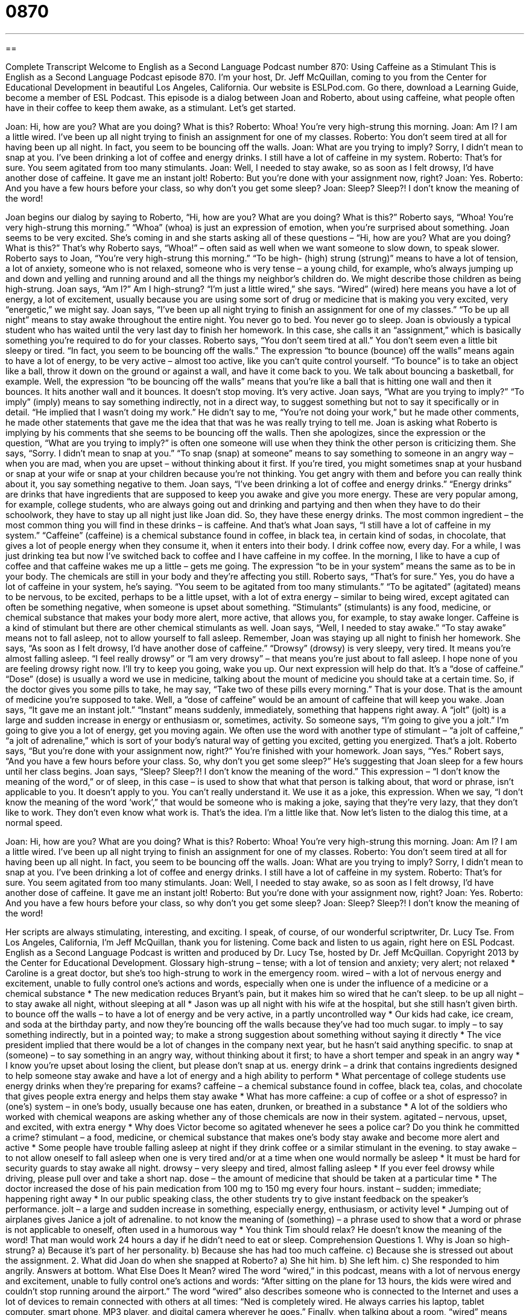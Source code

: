 = 0870
:toc: left
:toclevels: 3
:sectnums:
:stylesheet: ../../../myAdocCss.css

'''

== 

Complete Transcript
Welcome to English as a Second Language Podcast number 870: Using Caffeine as a Stimulant
This is English as a Second Language Podcast episode 870. I’m your host, Dr. Jeff McQuillan, coming to you from the Center for Educational Development in beautiful Los Angeles, California.
Our website is ESLPod.com. Go there, download a Learning Guide, become a member of ESL Podcast.
This episode is a dialog between Joan and Roberto, about using caffeine, what people often have in their coffee to keep them awake, as a stimulant. Let’s get started.
[start of story]
Joan: Hi, how are you? What are you doing? What is this?
Roberto: Whoa! You’re very high-strung this morning.
Joan: Am I? I am a little wired. I’ve been up all night trying to finish an assignment for one of my classes.
Roberto: You don’t seem tired at all for having been up all night. In fact, you seem to be bouncing off the walls.
Joan: What are you trying to imply? Sorry, I didn’t mean to snap at you. I’ve been drinking a lot of coffee and energy drinks. I still have a lot of caffeine in my system.
Roberto: That’s for sure. You seem agitated from too many stimulants.
Joan: Well, I needed to stay awake, so as soon as I felt drowsy, I’d have another dose of caffeine. It gave me an instant jolt!
Roberto: But you’re done with your assignment now, right?
Joan: Yes.
Roberto: And you have a few hours before your class, so why don’t you get some sleep?
Joan: Sleep? Sleep?! I don’t know the meaning of the word!
[end of story]
Joan begins our dialog by saying to Roberto, “Hi, how are you? What are you doing? What is this?” Roberto says, “Whoa! You’re very high-strung this morning.” “Whoa” (whoa) is just an expression of emotion, when you’re surprised about something. Joan seems to be very excited. She’s coming in and she starts asking all of these questions – “Hi, how are you? What are you doing? What is this?” That’s why Roberto says, “Whoa!” – often said as well when we want someone to slow down, to speak slower.
Roberto says to Joan, “You’re very high-strung this morning.” “To be high- (high) strung (strung)” means to have a lot of tension, a lot of anxiety, someone who is not relaxed, someone who is very tense – a young child, for example, who’s always jumping up and down and yelling and running around and all the things my neighbor’s children do. We might describe those children as being high-strung. Joan says, “Am I?” Am I high-strung? “I’m just a little wired,” she says. “Wired” (wired) here means you have a lot of energy, a lot of excitement, usually because you are using some sort of drug or medicine that is making you very excited, very “energetic,” we might say.
Joan says, “I’ve been up all night trying to finish an assignment for one of my classes.” “To be up all night” means to stay awake throughout the entire night. You never go to bed. You never go to sleep. Joan is obviously a typical student who has waited until the very last day to finish her homework. In this case, she calls it an “assignment,” which is basically something you’re required to do for your classes.
Roberto says, “You don’t seem tired at all.” You don’t seem even a little bit sleepy or tired. “In fact, you seem to be bouncing off the walls.” The expression “to bounce (bounce) off the walls” means again to have a lot of energy, to be very active – almost too active, like you can’t quite control yourself. “To bounce” is to take an object like a ball, throw it down on the ground or against a wall, and have it come back to you. We talk about bouncing a basketball, for example. Well, the expression “to be bouncing off the walls” means that you’re like a ball that is hitting one wall and then it bounces. It hits another wall and it bounces. It doesn’t stop moving. It’s very active.
Joan says, “What are you trying to imply?” “To imply” (imply) means to say something indirectly, not in a direct way, to suggest something but not to say it specifically or in detail. “He implied that I wasn’t doing my work.” He didn’t say to me, “You’re not doing your work,” but he made other comments, he made other statements that gave me the idea that that was he was really trying to tell me. Joan is asking what Roberto is implying by his comments that she seems to be bouncing off the walls.
Then she apologizes, since the expression or the question, “What are you trying to imply?” is often one someone will use when they think the other person is criticizing them. She says, “Sorry. I didn’t mean to snap at you.” “To snap (snap) at someone” means to say something to someone in an angry way – when you are mad, when you are upset – without thinking about it first. If you’re tired, you might sometimes snap at your husband or snap at your wife or snap at your children because you’re not thinking. You get angry with them and before you can really think about it, you say something negative to them.
Joan says, “I’ve been drinking a lot of coffee and energy drinks.” “Energy drinks” are drinks that have ingredients that are supposed to keep you awake and give you more energy. These are very popular among, for example, college students, who are always going out and drinking and partying and then when they have to do their schoolwork, they have to stay up all night just like Joan did. So, they have these energy drinks.
The most common ingredient – the most common thing you will find in these drinks – is caffeine. And that’s what Joan says, “I still have a lot of caffeine in my system.” “Caffeine” (caffeine) is a chemical substance found in coffee, in black tea, in certain kind of sodas, in chocolate, that gives a lot of people energy when they consume it, when it enters into their body. I drink coffee now, every day. For a while, I was just drinking tea but now I’ve switched back to coffee and I have caffeine in my coffee. In the morning, I like to have a cup of coffee and that caffeine wakes me up a little – gets me going.
The expression “to be in your system” means the same as to be in your body. The chemicals are still in your body and they’re affecting you still. Roberto says, “That’s for sure.” Yes, you do have a lot of caffeine in your system, he’s saying. “You seem to be agitated from too many stimulants.” “To be agitated” (agitated) means to be nervous, to be excited, perhaps to be a little upset, with a lot of extra energy – similar to being wired, except agitated can often be something negative, when someone is upset about something. “Stimulants” (stimulants) is any food, medicine, or chemical substance that makes your body more alert, more active, that allows you, for example, to stay awake longer. Caffeine is a kind of stimulant but there are other chemical stimulants as well.
Joan says, “Well, I needed to stay awake.” “To stay awake” means not to fall asleep, not to allow yourself to fall asleep. Remember, Joan was staying up all night to finish her homework. She says, “As soon as I felt drowsy, I’d have another dose of caffeine.” “Drowsy” (drowsy) is very sleepy, very tired. It means you’re almost falling asleep. “I feel really drowsy” or “I am very drowsy” – that means you’re just about to fall asleep. I hope none of you are feeling drowsy right now. I’ll try to keep you going, wake you up.
Our next expression will help do that. It’s a “dose of caffeine.” “Dose” (dose) is usually a word we use in medicine, talking about the mount of medicine you should take at a certain time. So, if the doctor gives you some pills to take, he may say, “Take two of these pills every morning.” That is your dose. That is the amount of medicine you’re supposed to take. Well, a “dose of caffeine” would be an amount of caffeine that will keep you wake.
Joan says, “It gave me an instant jolt.” “Instant” means suddenly, immediately, something that happens right away. A “jolt” (jolt) is a large and sudden increase in energy or enthusiasm or, sometimes, activity. So someone says, “I’m going to give you a jolt.” I’m going to give you a lot of energy, get you moving again. We often use the word with another type of stimulant – “a jolt of caffeine,” “a jolt of adrenaline,” which is sort of your body’s natural way of getting you excited, getting you energized. That’s a jolt.
Roberto says, “But you’re done with your assignment now, right?” You’re finished with your homework. Joan says, “Yes.” Robert says, “And you have a few hours before your class. So, why don’t you get some sleep?” He’s suggesting that Joan sleep for a few hours until her class begins. Joan says, “Sleep? Sleep?! I don’t know the meaning of the word.” This expression – “I don’t know the meaning of the word,” or of sleep, in this case – is used to show that what that person is talking about, that word or phrase, isn’t applicable to you. It doesn’t apply to you. You can’t really understand it. We use it as a joke, this expression. When we say, “I don’t know the meaning of the word ‘work’,” that would be someone who is making a joke, saying that they’re very lazy, that they don’t like to work. They don’t even know what work is. That’s the idea. I’m a little like that.
Now let’s listen to the dialog this time, at a normal speed.
[start of story]
Joan: Hi, how are you? What are you doing? What is this?
Roberto: Whoa! You’re very high-strung this morning.
Joan: Am I? I am a little wired. I’ve been up all night trying to finish an assignment for one of my classes.
Roberto: You don’t seem tired at all for having been up all night. In fact, you seem to be bouncing off the walls.
Joan: What are you trying to imply? Sorry, I didn’t mean to snap at you. I’ve been drinking a lot of coffee and energy drinks. I still have a lot of caffeine in my system.
Roberto: That’s for sure. You seem agitated from too many stimulants.
Joan: Well, I needed to stay awake, so as soon as I felt drowsy, I’d have another dose of caffeine. It gave me an instant jolt!
Roberto: But you’re done with your assignment now, right?
Joan: Yes.
Roberto: And you have a few hours before your class, so why don’t you get some sleep?
Joan: Sleep? Sleep?! I don’t know the meaning of the word!
[end of story]
Her scripts are always stimulating, interesting, and exciting. I speak, of course, of our wonderful scriptwriter, Dr. Lucy Tse.
From Los Angeles, California, I’m Jeff McQuillan, thank you for listening. Come back and listen to us again, right here on ESL Podcast.
English as a Second Language Podcast is written and produced by Dr. Lucy Tse, hosted by Dr. Jeff McQuillan. Copyright 2013 by the Center for Educational Development.
Glossary
high-strung – tense; with a lot of tension and anxiety; very alert; not relaxed
* Caroline is a great doctor, but she’s too high-strung to work in the emergency room.
wired – with a lot of nervous energy and excitement, unable to fully control one’s actions and words, especially when one is under the influence of a medicine or a chemical substance
* The new medication reduces Bryant’s pain, but it makes him so wired that he can’t sleep.
to be up all night – to stay awake all night, without sleeping at all
* Jason was up all night with his wife at the hospital, but she still hasn’t given birth.
to bounce off the walls – to have a lot of energy and be very active, in a partly uncontrolled way
* Our kids had cake, ice cream, and soda at the birthday party, and now they’re bouncing off the walls because they’ve had too much sugar.
to imply – to say something indirectly, but in a pointed way; to make a strong suggestion about something without saying it directly
* The vice president implied that there would be a lot of changes in the company next year, but he hasn’t said anything specific.
to snap at (someone) – to say something in an angry way, without thinking about it first; to have a short temper and speak in an angry way
* I know you’re upset about losing the client, but please don’t snap at us.
energy drink – a drink that contains ingredients designed to help someone stay awake and have a lot of energy and a high ability to perform
* What percentage of college students use energy drinks when they’re preparing for exams?
caffeine – a chemical substance found in coffee, black tea, colas, and chocolate that gives people extra energy and helps them stay awake
* What has more caffeine: a cup of coffee or a shot of espresso?
in (one’s) system – in one’s body, usually because one has eaten, drunken, or breathed in a substance
* A lot of the soldiers who worked with chemical weapons are asking whether any of those chemicals are now in their system.
agitated – nervous, upset, and excited, with extra energy
* Why does Victor become so agitated whenever he sees a police car? Do you think he committed a crime?
stimulant – a food, medicine, or chemical substance that makes one’s body stay awake and become more alert and active
* Some people have trouble falling asleep at night if they drink coffee or a similar stimulant in the evening.
to stay awake – to not allow oneself to fall asleep when one is very tired and/or at a time when one would normally be asleep
* It must be hard for security guards to stay awake all night.
drowsy – very sleepy and tired, almost falling asleep
* If you ever feel drowsy while driving, please pull over and take a short nap.
dose – the amount of medicine that should be taken at a particular time
* The doctor increased the dose of his pain medication from 100 mg to 150 mg every four hours.
instant – sudden; immediate; happening right away
* In our public speaking class, the other students try to give instant feedback on the speaker’s performance.
jolt – a large and sudden increase in something, especially energy, enthusiasm, or activity level
* Jumping out of airplanes gives Janice a jolt of adrenaline.
to not know the meaning of (something) – a phrase used to show that a word or phrase is not applicable to oneself, often used in a humorous way
* You think Tim should relax? He doesn’t know the meaning of the word! That man would work 24 hours a day if he didn’t need to eat or sleep.
Comprehension Questions
1. Why is Joan so high-strung?
a) Because it’s part of her personality.
b) Because she has had too much caffeine.
c) Because she is stressed out about the assignment.
2. What did Joan do when she snapped at Roberto?
a) She hit him.
b) She left him.
c) She responded to him angrily.
Answers at bottom.
What Else Does It Mean?
wired
The word “wired,” in this podcast, means with a lot of nervous energy and excitement, unable to fully control one’s actions and words: “After sitting on the plane for 13 hours, the kids were wired and couldn’t stop running around the airport.” The word “wired” also describes someone who is connected to the Internet and uses a lot of devices to remain connected with others at all times: “Ned is completely wired. He always carries his laptop, tablet computer, smart phone, MP3 player, and digital camera wherever he goes.” Finally, when talking about a room, “wired” means having all the connections and cables needed to do something: “Every room in their house has been wired for speakers that are connected to a central stereo system.”
instant
In this podcast, the word “instant” means sudden or immediate, happening right away: “Very few actors become an instant success in Hollywood. It takes most actors years and years to launch their career.” When talking about food, the word “instant” describes something that can be prepared very quickly, usually just by adding hot water: “When they go camping, they usually just take instant coffee and instant oatmeal so they don’t have to do anything but boil water and stir.” Finally, the phrase “instant replay” describes how important actions in sports games can be shown again immediately after they happen by showing the video: “The referee gave the point to the winning team, but the instant replay showed that he had made a mistake.”
Culture Note
Energy Drinks
Energy drinks are becoming increasingly popular in the United States and other countries, but they are also a source of “controversy” (disagreement with very strong opinions for and against something). Manufacturers argue that energy drinks, when used “in moderation” (without too much of something), can provide a necessary “boost” (temporary increase) of energy for people who need more energy at certain times of day. They compare their product to cups of coffee. However, some researchers and doctors believe the “consumption” (eating or drinking) of energy drinks can be “detrimental” (harmful) or even “fatal” (deadly; causing death).
In recent years, there have been several “incidences” (events; happenings) where people, especially high school and college students, have been “hospitalized” (put in the hospital to receive medical care) or have died after drinking several energy drinks. Of “particular concern” (a special cause of worry) are energy drinks that contain alcohol. The “stimulating effects” of caffeine and other stimulants combine with the “depressing effects” of alcohol, sometimes in unpredictable ways, and can cause people to “misinterpret” (not understand correctly) their level of “intoxication” (how drunk they are). In some cases, energy drinks with alcohol have caused heart problems and other health issues.
As a result, some states and countries are limiting which energy drinks can be sold, how they can be sold, and whom they can be sold to. The States of Washington and Michigan have “banned” (not allowed) the sale of caffeinated alcoholic energy drinks. The State of Utah has never allowed the sale of caffeinated alcoholic energy drinks.
Comprehension Answers
1 - b
2 - c